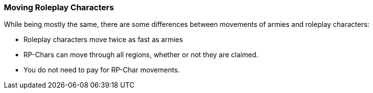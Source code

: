 === Moving Roleplay Characters

While being mostly the same, there are some differences between movements of armies and roleplay characters:

* Roleplay characters move twice as fast as armies
* RP-Chars can move through all regions, whether or not they are claimed.
* You do not need to pay for RP-Char movements.
